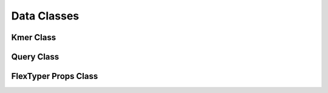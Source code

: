 Data Classes
=============
Kmer Class
-----------
.. doxygenfile:: kmerClass.h

Query Class
-----------
.. doxygenfile:: queryClass.h

FlexTyper Props Class
-----------
.. doxygenfile:: ftPropsClass.h
